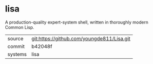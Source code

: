 * lisa

A production-quality expert-system shell, written in thoroughly modern Common Lisp.

|---------+--------------------------------------------|
| source  | git:https://github.com/youngde811/Lisa.git |
| commit  | b42048f                                    |
| systems | lisa                                       |
|---------+--------------------------------------------|

